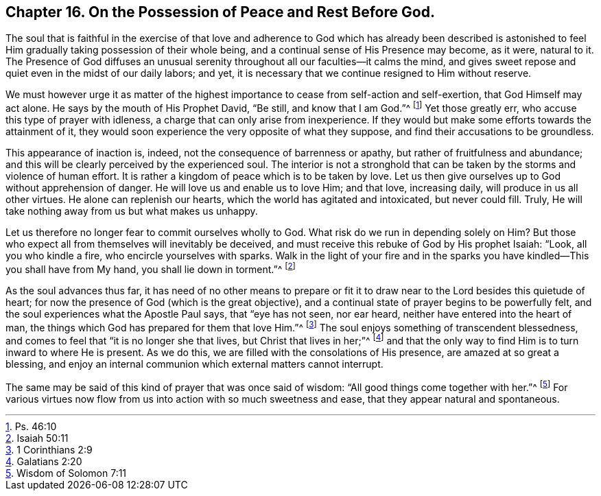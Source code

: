== Chapter 16. On the Possession of Peace and Rest Before God.

The soul that is faithful in the exercise of that love and
adherence to God which has already been described is astonished
to feel Him gradually taking possession of their whole being,
and a continual sense of His Presence may become, as it were, natural to it.
The Presence of God diffuses an unusual serenity
throughout all our faculties--it calms the mind,
and gives sweet repose and quiet even in the midst of our daily labors; and yet,
it is necessary that we continue resigned to Him without reserve.

We must however urge it as matter of the highest
importance to cease from self-action and self-exertion,
that God Himself may act alone.
He says by the mouth of His Prophet David, "`Be still, and know that I am God.`"^
footnote:[Ps. 46:10]
Yet those greatly err, who accuse this type of prayer with idleness,
a charge that can only arise from inexperience.
If they would but make some efforts towards the attainment of it,
they would soon experience the very opposite of what they suppose,
and find their accusations to be groundless.

This appearance of inaction is, indeed, not the consequence of barrenness or apathy,
but rather of fruitfulness and abundance;
and this will be clearly perceived by the experienced soul.
The interior is not a stronghold that can be taken
by the storms and violence of human effort.
It is rather a kingdom of peace which is to be taken by love.
Let us then give ourselves up to God without apprehension of danger.
He will love us and enable us to love Him; and that love, increasing daily,
will produce in us all other virtues.
He alone can replenish our hearts, which the world has agitated and intoxicated,
but never could fill.
Truly, He will take nothing away from us but what makes us unhappy.

Let us therefore no longer fear to commit ourselves wholly to God.
What risk do we run in depending solely on Him?
But those who expect all from themselves will inevitably be deceived,
and must receive this rebuke of God by His prophet Isaiah: "`Look,
all you who kindle a fire, who encircle yourselves with sparks.
Walk in the light of your fire and in the sparks
you have kindled--This you shall have from My hand,
you shall lie down in torment.`"^
footnote:[Isaiah 50:11]

As the soul advances thus far,
it has need of no other means to prepare or fit it to draw
near to the Lord besides this quietude of heart;
for now the presence of God (which is the great objective),
and a continual state of prayer begins to be powerfully felt,
and the soul experiences what the Apostle Paul says, that "`eye has not seen,
nor ear heard, neither have entered into the heart of man,
the things which God has prepared for them that love Him.`"^
footnote:[1 Corinthians 2:9]
The soul enjoys something of transcendent blessedness,
and comes to feel that "`it is no longer she that lives, but Christ that lives in her;`"^
footnote:[Galatians 2:20]
and that the only way to find Him is to turn inward to where He is present.
As we do this, we are filled with the consolations of His presence,
are amazed at so great a blessing,
and enjoy an internal communion which external matters cannot interrupt.

The same may be said of this kind of prayer that was once said of wisdom:
"`All good things come together with her.`"^
footnote:[Wisdom of Solomon 7:11]
For various virtues now flow from us into action with so much sweetness and ease,
that they appear natural and spontaneous.
